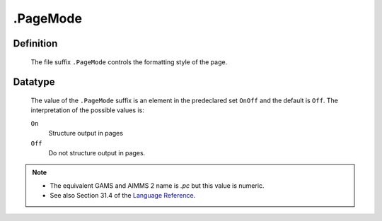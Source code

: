 .. _.PageMode:

.PageMode
=========

Definition
----------

    The file suffix ``.PageMode`` controls the formatting style of the page.

Datatype
--------

    The value of the ``.PageMode`` suffix is an element in the predeclared
    set ``OnOff`` and the default is ``Off``. The interpretation of the
    possible values is:

    ``On``
       Structure output in pages

    ``Off``
       Do not structure output in pages.

.. note::

    -  The equivalent GAMS and AIMMS 2 name is *.pc* but this value is
       numeric.

    -  See also Section 31.4 of the `Language Reference <https://documentation.aimms.com/_downloads/AIMMS_ref.pdf>`__.
